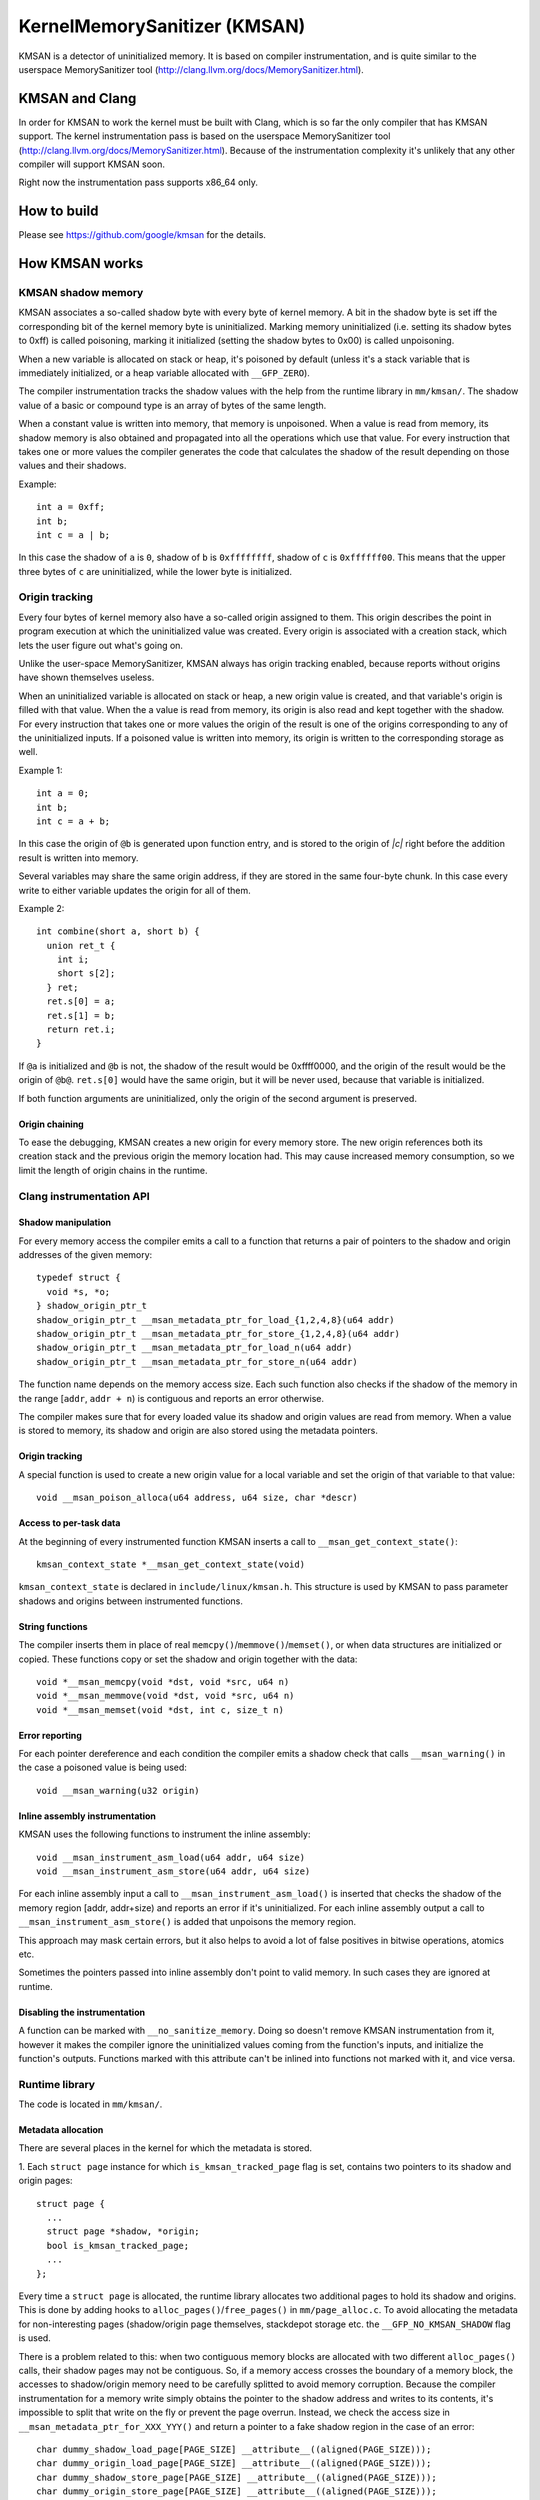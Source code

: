 =============================
KernelMemorySanitizer (KMSAN)
=============================

KMSAN is a detector of uninitialized memory.
It is based on compiler instrumentation, and is quite similar to the userspace
MemorySanitizer tool (http://clang.llvm.org/docs/MemorySanitizer.html).

KMSAN and Clang
===============

In order for KMSAN to work the kernel must be
built with Clang, which is so far the only compiler that has KMSAN support.
The kernel instrumentation pass is based on the userspace MemorySanitizer tool
(http://clang.llvm.org/docs/MemorySanitizer.html). Because of the instrumentation
complexity it's unlikely that any other compiler will support KMSAN soon.

Right now the instrumentation pass supports x86_64 only.

How to build
============
Please see https://github.com/google/kmsan for the details.

How KMSAN works
===============

KMSAN shadow memory
-------------------

KMSAN associates a so-called shadow byte with every byte of kernel memory.
A bit in the shadow byte is set iff the corresponding bit of the kernel memory byte is uninitialized.
Marking memory uninitialized (i.e. setting its shadow bytes to 0xff) is called poisoning,
marking it initialized (setting the shadow bytes to 0x00) is called unpoisoning.

When a new variable is allocated on stack or heap, it's poisoned by default (unless it's a stack variable
that is immediately initialized, or a heap variable allocated with ``__GFP_ZERO``).

The compiler instrumentation tracks the shadow values with the help from the runtime library in ``mm/kmsan/``.
The shadow value of a basic or compound type is an array of bytes of the same length.

When a constant value is written into memory, that memory is unpoisoned.
When a value is read from memory, its shadow memory is also obtained and propagated into all the operations
which use that value. For every instruction that takes one or more values the compiler generates the code that
calculates the shadow of the result depending on those values and their shadows.

Example::

  int a = 0xff;
  int b;
  int c = a | b;

In this case the shadow of ``a`` is ``0``, shadow of ``b`` is ``0xffffffff``, shadow of ``c`` is
``0xffffff00``. This means that the upper three bytes of ``c`` are uninitialized, while the lower byte
is initialized.


Origin tracking
---------------

Every four bytes of kernel memory also have a so-called origin assigned to them.
This origin describes the point in program execution at which the uninitialized value was created.
Every origin is associated with a creation stack, which lets the user figure out what's going on.

Unlike the user-space MemorySanitizer, KMSAN always has origin tracking enabled, because reports without
origins have shown themselves useless.

When an uninitialized variable is allocated on stack or heap, a new origin value is created, and
that variable's origin is filled with that value.
When the a value is read from memory, its origin is also read and kept together with the shadow.
For every instruction that takes one or more values the origin of the result is one of the origins
corresponding to any of the uninitialized inputs.
If a poisoned value is written into memory, its origin is written to the corresponding storage as well.

Example 1::

  int a = 0;
  int b;
  int c = a + b;

In this case the origin of ``@b`` is generated upon function entry, and is stored to the origin of `|c|`
right before the addition result is written into memory.

Several variables may share the same origin address, if they are stored in the same four-byte chunk.
In this case every write to either variable updates the origin for all of them.

Example 2::

  int combine(short a, short b) {
    union ret_t {
      int i;
      short s[2];
    } ret;
    ret.s[0] = a;
    ret.s[1] = b;
    return ret.i;
  }

If ``@a`` is initialized and ``@b`` is not, the shadow of the result would be 0xffff0000, and the origin
of the result would be the origin of ``@b@``. ``ret.s[0]`` would have the same origin, but it will be
never used, because that variable is initialized.

If both function arguments are uninitialized, only the origin of the second argument is preserved.

Origin chaining
~~~~~~~~~~~~~~~
To ease the debugging, KMSAN creates a new origin for every memory store.
The new origin references both its creation stack and the previous origin the memory location had.
This may cause increased memory consumption, so we limit the length of origin chains in the runtime.

Clang instrumentation API
-------------------------

Shadow manipulation
~~~~~~~~~~~~~~~~~~~
For every memory access the compiler emits a call to a function that returns a
pair of pointers to the shadow and origin addresses of the given memory::

  typedef struct {
    void *s, *o;
  } shadow_origin_ptr_t
  shadow_origin_ptr_t __msan_metadata_ptr_for_load_{1,2,4,8}(u64 addr)
  shadow_origin_ptr_t __msan_metadata_ptr_for_store_{1,2,4,8}(u64 addr)
  shadow_origin_ptr_t __msan_metadata_ptr_for_load_n(u64 addr)
  shadow_origin_ptr_t __msan_metadata_ptr_for_store_n(u64 addr)

The function name depends on the memory access size.
Each such function also checks if the shadow of the memory in the range [``addr``, ``addr + n``)
is contiguous and reports an error otherwise.

The compiler makes sure that for every loaded value its shadow and origin values are read from memory.
When a value is stored to memory, its shadow and origin are also stored using the metadata pointers.

Origin tracking
~~~~~~~~~~~~~~~
A special function is used to create a new origin value for a local variable and set the origin of that variable to that value::

  void __msan_poison_alloca(u64 address, u64 size, char *descr)

Access to per-task data
~~~~~~~~~~~~~~~~~~~~~~~~~

At the beginning of every instrumented function KMSAN inserts a call to ``__msan_get_context_state()``::

  kmsan_context_state *__msan_get_context_state(void)

``kmsan_context_state`` is declared in ``include/linux/kmsan.h``.
This structure is used by KMSAN to pass parameter shadows and origins between instrumented functions.

String functions
~~~~~~~~~~~~~~~~

The compiler inserts them in place of real ``memcpy()``/``memmove()``/``memset()``, or when
data structures are initialized or copied. These functions copy or set the shadow and origin
together with the data::

  void *__msan_memcpy(void *dst, void *src, u64 n)
  void *__msan_memmove(void *dst, void *src, u64 n)
  void *__msan_memset(void *dst, int c, size_t n)

Error reporting
~~~~~~~~~~~~~~~

For each pointer dereference and each condition the compiler emits a shadow check that calls
``__msan_warning()`` in the case a poisoned value is being used::

  void __msan_warning(u32 origin)

Inline assembly instrumentation
~~~~~~~~~~~~~~~~~~~~~~~~~~~~~~~

KMSAN uses the following functions to instrument the inline assembly::

  void __msan_instrument_asm_load(u64 addr, u64 size)
  void __msan_instrument_asm_store(u64 addr, u64 size)

For each inline assembly input a call to ``__msan_instrument_asm_load()`` is inserted that checks the shadow
of the memory region [addr, addr+size) and reports an error if it's uninitialized.
For each inline assembly output a call to ``__msan_instrument_asm_store()`` is added that unpoisons the memory region.

This approach may mask certain errors, but it also helps to avoid a lot of false positives in bitwise operations, atomics etc.

Sometimes the pointers passed into inline assembly don't point to valid memory. In such cases they are ignored at runtime.

Disabling the instrumentation
~~~~~~~~~~~~~~~~~~~~~~~~~~~~~
A function can be marked with ``__no_sanitize_memory``.
Doing so doesn't remove KMSAN instrumentation from it, however it makes the compiler ignore the
uninitialized values coming from the function's inputs, and initialize the function's outputs.
Functions marked with this attribute can't be inlined into functions not marked with it, and vice versa.

Runtime library
---------------
The code is located in ``mm/kmsan/``.

Metadata allocation
~~~~~~~~~~~~~~~~~~~
There are several places in the kernel for which the metadata is stored.

1. Each ``struct page`` instance for which ``is_kmsan_tracked_page`` flag is set,
contains two pointers to its shadow and origin pages::

  struct page {
    ...
    struct page *shadow, *origin;
    bool is_kmsan_tracked_page;
    ...
  };

Every time a ``struct page`` is allocated, the runtime library allocates two additional pages to
hold its shadow and origins. This is done by adding hooks to ``alloc_pages()``/``free_pages()`` in
``mm/page_alloc.c``. To avoid allocating the metadata for non-interesting pages (shadow/origin page themselves,
stackdepot storage etc. the ``__GFP_NO_KMSAN_SHADOW`` flag is used.

There is a problem related to this: when two contiguous memory blocks are allocated with two different
``alloc_pages()`` calls, their shadow pages may not be contiguous. So, if a memory access crosses
the boundary of a memory block, the accesses to shadow/origin memory need to be carefully splitted to
avoid memory corruption.
Because the compiler instrumentation for a memory write simply obtains the pointer to the shadow address
and writes to its contents, it's impossible to split that write on the fly or prevent the page overrun.
Instead, we check the access size in ``__msan_metadata_ptr_for_XXX_YYY()`` and return a pointer to a fake
shadow region in the case of an error::

  char dummy_shadow_load_page[PAGE_SIZE] __attribute__((aligned(PAGE_SIZE)));
  char dummy_origin_load_page[PAGE_SIZE] __attribute__((aligned(PAGE_SIZE)));
  char dummy_shadow_store_page[PAGE_SIZE] __attribute__((aligned(PAGE_SIZE)));
  char dummy_origin_store_page[PAGE_SIZE] __attribute__((aligned(PAGE_SIZE)));

Unfortunately at boot time we need to allocate the shadow and origin memory for the kernel data (``.data``,
``.bss`` etc.) and the percpu memory regions, the size of which is not a power of 2. As a result, we have to
allocate the metadata page by page, so that it is also non-contiguous, while it may be perfectly valid
to access the corresponding kernel memory across page boundaries.
This can be probably fixed by allocating 1<<N pages at once, splitting them and deallocating the rest.

2. For vmapped regions there're similar records holding shadow and origins::

  struct vm_struct {
    ...
    struct vm_struct *shadow, *origin;
    bool is_kmsan_tracked;
    ...
  }

When an array of pages is mapped into a contiguous virtual memory space, their shadow and origin pages
are similarly mapped into contiguous regions.

3. For CPU entry area there're separate per-CPU arrays that hold its shadow::

  DEFINE_PER_CPU(char[CPU_ENTRY_AREA_SIZE], cpu_entry_area_shadow);
  DEFINE_PER_CPU(char[CPU_ENTRY_AREA_SIZE], cpu_entry_area_origin);

When calculating shadow and origin addresses for a given memory address, the runtime checks whether the
address belongs to the physical page range, the virtual page range or CPU entry area.

Example report
--------------
Here's an example of a real KMSAN report in ``packet_bind_spkt()``::

  ==================================================================
  BUG: KMSAN: use of unitialized memory
  CPU: 0 PID: 1074 Comm: packet Not tainted 4.8.0-rc6+ #1891
  Hardware name: QEMU Standard PC (i440FX + PIIX, 1996), BIOS Bochs 01/01/2011
   0000000000000000 ffff88006b6dfc08 ffffffff82559ae8 ffff88006b6dfb48
   ffffffff818a7c91 ffffffff85b9c870 0000000000000092 ffffffff85b9c550
   0000000000000000 0000000000000092 00000000ec400911 0000000000000002
  Call Trace:
   [<     inline     >] __dump_stack lib/dump_stack.c:15
   [<ffffffff82559ae8>] dump_stack+0x238/0x290 lib/dump_stack.c:51
   [<ffffffff818a6626>] kmsan_report+0x276/0x2e0 mm/kmsan/kmsan.c:1003
   [<ffffffff818a783b>] __msan_warning+0x5b/0xb0 mm/kmsan/kmsan_instr.c:424
   [<     inline     >] strlen lib/string.c:484
   [<ffffffff8259b58d>] strlcpy+0x9d/0x200 lib/string.c:144
   [<ffffffff84b2eca4>] packet_bind_spkt+0x144/0x230 net/packet/af_packet.c:3132
   [<ffffffff84242e4d>] SYSC_bind+0x40d/0x5f0 net/socket.c:1370
   [<ffffffff84242a22>] SyS_bind+0x82/0xa0 net/socket.c:1356
   [<ffffffff8515991b>] entry_SYSCALL_64_fastpath+0x13/0x8f arch/x86/entry/entry_64.o:?
  chained origin: 00000000eba00911
   [<ffffffff810bb787>] save_stack_trace+0x27/0x50 arch/x86/kernel/stacktrace.c:67
   [<     inline     >] kmsan_save_stack_with_flags mm/kmsan/kmsan.c:322
   [<     inline     >] kmsan_save_stack mm/kmsan/kmsan.c:334
   [<ffffffff818a59f8>] kmsan_internal_chain_origin+0x118/0x1e0 mm/kmsan/kmsan.c:527
   [<ffffffff818a7773>] __msan_set_alloca_origin4+0xc3/0x130 mm/kmsan/kmsan_instr.c:380
   [<ffffffff84242b69>] SYSC_bind+0x129/0x5f0 net/socket.c:1356
   [<ffffffff84242a22>] SyS_bind+0x82/0xa0 net/socket.c:1356
   [<ffffffff8515991b>] entry_SYSCALL_64_fastpath+0x13/0x8f arch/x86/entry/entry_64.o:?
  origin description: ----address@SYSC_bind (origin=00000000eb400911)
  ==================================================================

The report tells that the local variable ``address`` was created uninitialized in ``SYSC_bind()``
(the ``bind`` system call implementation). The lower stack trace corresponds to the place where
this variable was created.

The upper stack shows where the uninit value was used - in ``strlen()``.
It turned out that the contents of ``address`` were partially copied from the userspace, but the
buffer wasn't zero-terminated and contained some trailing uninitialized bytes.
``packet_bind_spkt()`` didn't check the length of the buffer, but called ``strlcpy()`` on it, which
called ``strlen()``, which started reading the buffer byte by byte till it hit the uninitialized memory.

Misc details
------------

Handling ``pt_regs``
~~~~~~~~~~~~~~~~~~~

Many functions receive a ``struct pt_regs`` holding the register state at a certain point.
Registers don't have (easily calculatable) shadow or origin associated with them.
We can assume that the registers are always initialized.

References
==========

E. Stepanov, K. Serebryany. MemorySanitizer: fast detector of uninitialized memory use in C++.
In Proceedings of CGO 2015.
